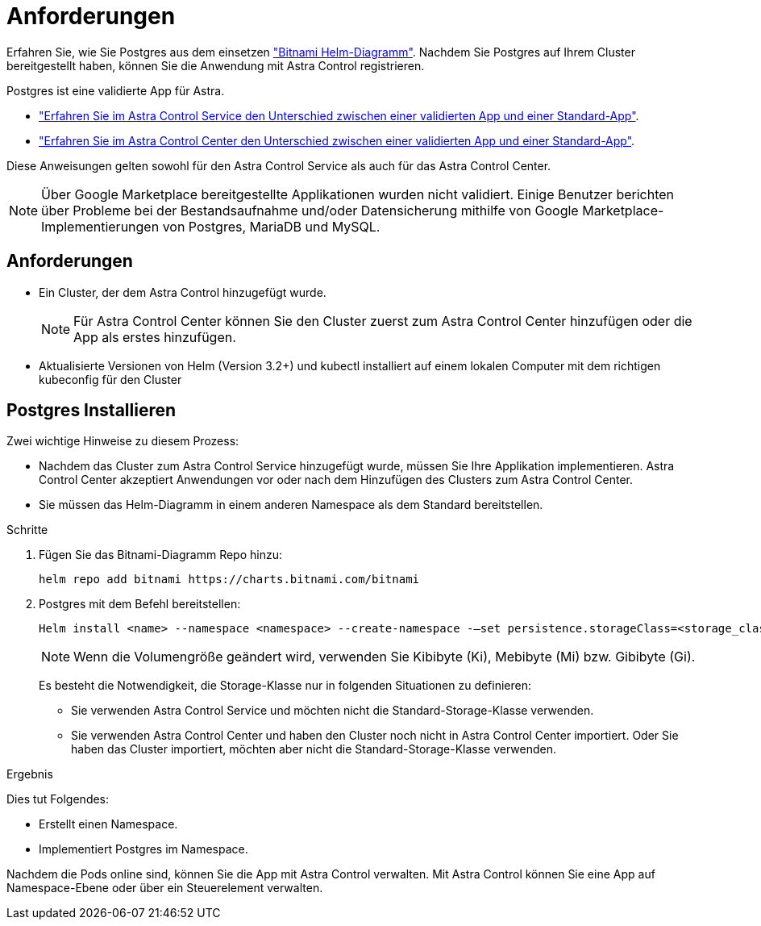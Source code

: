 = Anforderungen
:allow-uri-read: 


Erfahren Sie, wie Sie Postgres aus dem einsetzen https://bitnami.com/stack/postgresql/helm["Bitnami Helm-Diagramm"^]. Nachdem Sie Postgres auf Ihrem Cluster bereitgestellt haben, können Sie die Anwendung mit Astra Control registrieren.

Postgres ist eine validierte App für Astra.

* https://docs.netapp.com/us-en/astra/learn/validated-vs-standard.html["Erfahren Sie im Astra Control Service den Unterschied zwischen einer validierten App und einer Standard-App"^].
* https://docs.netapp.com/us-en/astra-control-center/concepts/validated-vs-standard.html["Erfahren Sie im Astra Control Center den Unterschied zwischen einer validierten App und einer Standard-App"^].


Diese Anweisungen gelten sowohl für den Astra Control Service als auch für das Astra Control Center.


NOTE: Über Google Marketplace bereitgestellte Applikationen wurden nicht validiert. Einige Benutzer berichten über Probleme bei der Bestandsaufnahme und/oder Datensicherung mithilfe von Google Marketplace-Implementierungen von Postgres, MariaDB und MySQL.



== Anforderungen

* Ein Cluster, der dem Astra Control hinzugefügt wurde.
+

NOTE: Für Astra Control Center können Sie den Cluster zuerst zum Astra Control Center hinzufügen oder die App als erstes hinzufügen.

* Aktualisierte Versionen von Helm (Version 3.2+) und kubectl installiert auf einem lokalen Computer mit dem richtigen kubeconfig für den Cluster




== Postgres Installieren

Zwei wichtige Hinweise zu diesem Prozess:

* Nachdem das Cluster zum Astra Control Service hinzugefügt wurde, müssen Sie Ihre Applikation implementieren. Astra Control Center akzeptiert Anwendungen vor oder nach dem Hinzufügen des Clusters zum Astra Control Center.
* Sie müssen das Helm-Diagramm in einem anderen Namespace als dem Standard bereitstellen.


.Schritte
. Fügen Sie das Bitnami-Diagramm Repo hinzu:
+
[listing]
----
helm repo add bitnami https://charts.bitnami.com/bitnami
----
. Postgres mit dem Befehl bereitstellen:
+
[listing]
----
Helm install <name> --namespace <namespace> --create-namespace -–set persistence.storageClass=<storage_class>
----
+

NOTE: Wenn die Volumengröße geändert wird, verwenden Sie Kibibyte (Ki), Mebibyte (Mi) bzw. Gibibyte (Gi).

+
Es besteht die Notwendigkeit, die Storage-Klasse nur in folgenden Situationen zu definieren:

+
** Sie verwenden Astra Control Service und möchten nicht die Standard-Storage-Klasse verwenden.
** Sie verwenden Astra Control Center und haben den Cluster noch nicht in Astra Control Center importiert. Oder Sie haben das Cluster importiert, möchten aber nicht die Standard-Storage-Klasse verwenden.




.Ergebnis
Dies tut Folgendes:

* Erstellt einen Namespace.
* Implementiert Postgres im Namespace.


Nachdem die Pods online sind, können Sie die App mit Astra Control verwalten. Mit Astra Control können Sie eine App auf Namespace-Ebene oder über ein Steuerelement verwalten.
